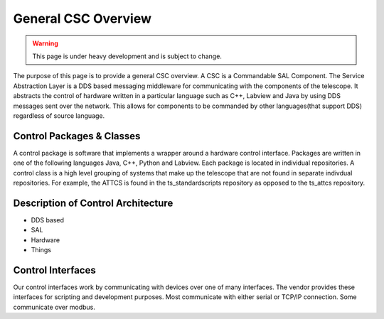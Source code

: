 ====================
General CSC Overview
====================

.. warning::
    This page is under heavy development and is subject to change.


The purpose of this page is to provide a general CSC overview.
A CSC is a Commandable SAL Component.
The Service Abstraction Layer is a DDS based messaging middleware for
communicating with the components of the telescope.
It abstracts the control of hardware written in a particular language such as
C++, Labview and Java by using DDS messages sent over the network.
This allows for components to be commanded by other languages(that support 
DDS) regardless of source language.

Control Packages & Classes
==========================

A control package is software that implements a wrapper around a hardware
control interface.
Packages are written in one of the following languages Java, C++, Python and Labview.
Each package is located in individual repositories.
A control class is a high level grouping of systems that make up the telescope
that are not found in separate indivdual repositories.
For example, the ATTCS is found in the ts_standardscripts repository as 
opposed to the ts_attcs repository.


Description of Control Architecture
===================================

* DDS based
* SAL
* Hardware
* Things


Control Interfaces
==================

Our control interfaces work by communicating with devices over one of many interfaces.
The vendor provides these interfaces for scripting and development purposes.
Most communicate with either serial or TCP/IP connection.
Some communicate over modbus.
